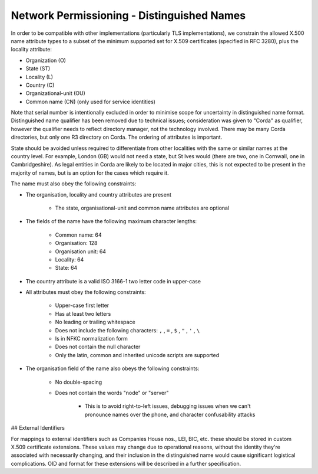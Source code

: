 Network Permissioning - Distinguished Names
===========================================

In order to be compatible with other implementations (particularly TLS implementations), we constrain the allowed X.500
name attribute types to a subset of the minimum supported set for X.509 certificates (specified in RFC 3280), plus the
locality attribute:

* Organization (O)
* State (ST)
* Locality (L)
* Country (C)
* Organizational-unit (OU)
* Common name (CN) (only used for service identities)

Note that serial number is intentionally excluded in order to minimise scope for uncertainty in distinguished name format.
Distinguished name qualifier has been removed due to technical issues; consideration was given to "Corda" as qualifier,
however the qualifier needs to reflect directory manager, not the technology involved. There may be many Corda directories,
but only one R3 directory on Corda. The ordering of attributes is important.

State should be avoided unless required to differentiate from other localities with the same or similar names at the
country level. For example, London (GB) would not need a state, but St Ives would (there are two, one in Cornwall, one
in Cambridgeshire). As legal entities in Corda are likely to be located in major cities, this is not expected to be
present in the majority of names, but is an option for the cases which require it.

The name must also obey the following constraints:

* The organisation, locality and country attributes are present

    * The state, organisational-unit and common name attributes are optional

* The fields of the name have the following maximum character lengths:

    * Common name: 64
    * Organisation: 128
    * Organisation unit: 64
    * Locality: 64
    * State: 64

* The country attribute is a valid ISO 3166-1 two letter code in upper-case

* All attributes must obey the following constraints:

    * Upper-case first letter
    * Has at least two letters
    * No leading or trailing whitespace
    * Does not include the following characters: ``,`` , ``=`` , ``$`` , ``"`` , ``'`` , ``\``
    * Is in NFKC normalization form
    * Does not contain the null character
    * Only the latin, common and inherited unicode scripts are supported

* The organisation field of the name also obeys the following constraints:

    * No double-spacing
    * Does not contain the words "node" or "server"

        * This is to avoid right-to-left issues, debugging issues when we can't pronounce names over the phone, and
          character confusability attacks

## External Identifiers

For mappings to external identifiers such as Companies House nos., LEI, BIC, etc. these should be stored in custom X.509
certificate extensions. These values may change due to operational reasons, without the identity they're associated with
necessarily changing, and their inclusion in the distinguished name would cause significant logistical complications.
OID and format for these extensions will be described in a further specification.
